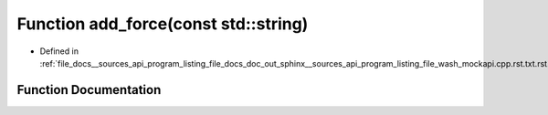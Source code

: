 .. _exhale_function___sources_2api_2program__listing__file__docs__doc__out__sphinx____sources__api__program__listing4067226821d8eb860fd6a30420fb443f_1a91cda8058e9bd56b9486d54162ecbd80:

Function add_force(const std::string)
=====================================

- Defined in :ref:`file_docs__sources_api_program_listing_file_docs_doc_out_sphinx__sources_api_program_listing_file_wash_mockapi.cpp.rst.txt.rst.txt`


Function Documentation
----------------------


.. doxygenfunction:: add_force(const std::string)
   :project: my_project